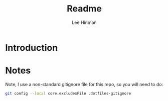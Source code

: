 #+TITLE:   Readme
#+AUTHOR:  Lee Hinman
#+EMAIL:   leehinman@fastmail.com
#+LANGUAGE: en
#+PROPERTY: header-args :results code replace :exports both :noweb yes :comments org :tangle no
#+PROPERTY: header-args:sh :shebang "#!/usr/bin/env zsh"
#+PROPERTY: header-args:python :shebang "#!/usr/bin/env python"
#+HTML_HEAD: <link rel="stylesheet" href="http://dakrone.github.io/org.css" type="text/css" />
#+EXPORT_SELECT_TAGS: export
#+EXPORT_EXCLUDE_TAGS: noexport
#+OPTIONS: H:2 num:nil toc:t \n:nil @:t ::t |:t ^:{} -:t f:t *:t
#+OPTIONS: skip:nil d:(HIDE) tags:not-in-toc
#+TODO: SOMEDAY(s) TODO(t) INPROGRESS(i) WAITING(w@/!) NEEDSREVIEW(n@/!) | DONE(d)
#+TODO: WAITING(w@/!) HOLD(h@/!) | CANCELLED(c@/!)
#+TAGS: export(e) noexport(n)
#+STARTUP: align fold nodlcheck lognotestate content

* Introduction

* Notes

Note, I use a non-standard gitignore file for this repo, so you will need to do:

#+BEGIN_SRC sh
git config --local core.excludesFile .dotfiles-gitignore
#+END_SRC
